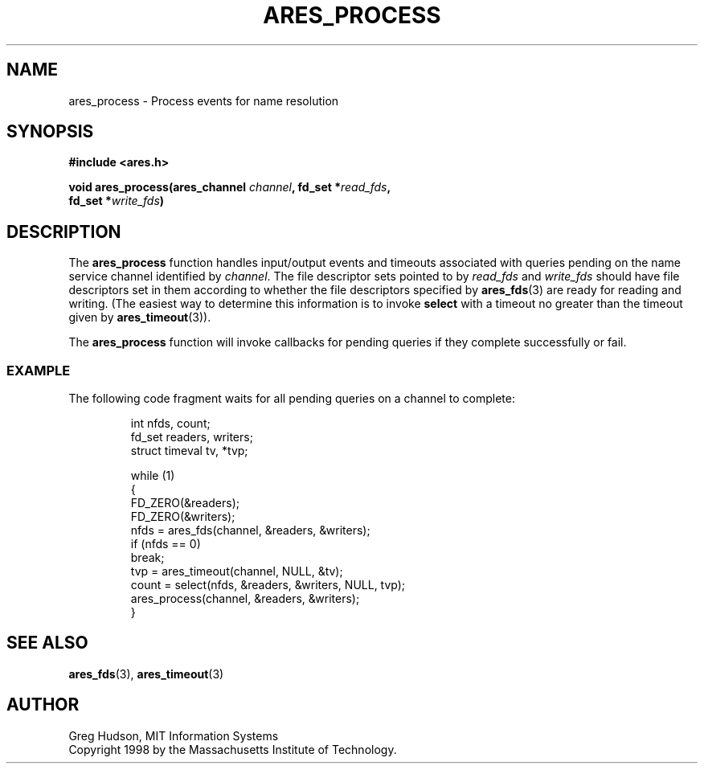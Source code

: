 .\" $Id: ares_process.3,v 1.2 1998/08/20 23:21:03 ghudson Exp $
.\"
.\" Copyright 1998 by the Massachusetts Institute of Technology.
.\"
.\" Permission to use, copy, modify, and distribute this
.\" software and its documentation for any purpose and without
.\" fee is hereby granted, provided that the above copyright
.\" notice appear in all copies and that both that copyright
.\" notice and this permission notice appear in supporting
.\" documentation, and that the name of M.I.T. not be used in
.\" advertising or publicity pertaining to distribution of the
.\" software without specific, written prior permission.
.\" M.I.T. makes no representations about the suitability of
.\" this software for any purpose.  It is provided "as is"
.\" without express or implied warranty.
.\"
.TH ARES_PROCESS 3 "25 July 1998"
.SH NAME
ares_process \- Process events for name resolution
.SH SYNOPSIS
.nf
.B #include <ares.h>
.PP
.B void ares_process(ares_channel \fIchannel\fP, fd_set *\fIread_fds\fP,
.B	fd_set *\fIwrite_fds\fP)
.fi
.SH DESCRIPTION
The
.B ares_process
function handles input/output events and timeouts associated with
queries pending on the name service channel identified by
.IR channel .
The file descriptor sets pointed to by
.I read_fds
and
.I write_fds
should have file descriptors set in them according to whether the file
descriptors specified by
.BR ares_fds (3)
are ready for reading and writing.  (The easiest way to determine this
information is to invoke
.B select
with a timeout no greater than the timeout given by
.BR ares_timeout (3)).
.PP
The
.B ares_process
function will invoke callbacks for pending queries if they complete
successfully or fail.
.SS EXAMPLE
The following code fragment waits for all pending queries on a channel
to complete:
.PP
.RS
.nf
int nfds, count;
fd_set readers, writers;
struct timeval tv, *tvp;

while (1)
  {
    FD_ZERO(&readers);
    FD_ZERO(&writers);
    nfds = ares_fds(channel, &readers, &writers);
    if (nfds == 0)
      break;
    tvp = ares_timeout(channel, NULL, &tv);
    count = select(nfds, &readers, &writers, NULL, tvp);
    ares_process(channel, &readers, &writers);
  }
.fi
.RE
.SH SEE ALSO
.BR ares_fds (3),
.BR ares_timeout (3)
.SH AUTHOR
Greg Hudson, MIT Information Systems
.br
Copyright 1998 by the Massachusetts Institute of Technology.
